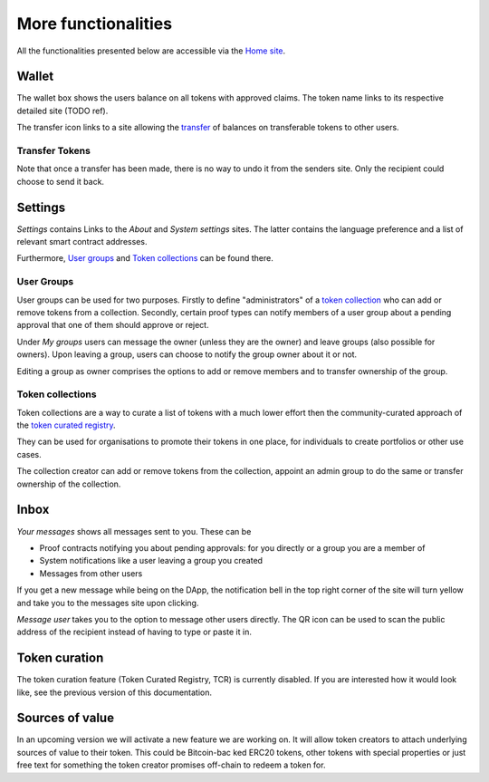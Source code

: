 More functionalities
====================

All the functionalities presented below are accessible via the `Home site <dapp-overview.html#home>`_.

Wallet
~~~~~~

The wallet box shows the users balance on all tokens with approved claims. The token name links to its respective detailed site (TODO ref).

.. image:: images/Wallet.png
   :scale: 40%

The transfer icon links to a site allowing the `transfer <#transfer-tokens>`_ of balances on transferable tokens to other users.

Transfer Tokens
^^^^^^^^^^^^^^^
Note that once a transfer has been made, there is no way to undo it from the senders site. Only the recipient could choose to send it back.

.. image:: images/Transfer.png
   :scale: 80%

Settings
~~~~~~~~

*Settings* contains Links to the *About* and *System settings* sites. The latter contains the language preference and a list of relevant smart contract addresses.

.. image:: images/Settings.png
   :scale: 80%

Furthermore, `User groups <#id1>`_ and `Token collections <#id2>`_ can be found there.

User Groups
^^^^^^^^^^^

User groups can be used for two purposes. Firstly to define "administrators" of a `token collection <#id2>`_ who can add or remove tokens from a collection. Secondly, certain proof types can notify members of a user group about a pending approval that one of them should approve or reject.

Under *My groups* users can message the owner (unless they are the owner) and leave groups (also possible for owners). Upon leaving a group, users can choose to notify the group owner about it or not.

.. image:: images/Groups.png
   :scale: 60%

Editing a group as owner comprises the options to add or remove members and to transfer ownership of the group.

.. image:: images/GroupEdit.png
   :scale: 60%

Token collections
^^^^^^^^^^^^^^^^^

Token collections are a way to curate a list of tokens with a much lower effort then the community-curated approach of the `token curated registry <#token-curation>`_.

.. image:: images/Collections.png
   :scale: 80%

They can be used for organisations to promote their tokens in one place, for individuals to create portfolios or other use cases.

.. image:: images/CollectionDetails.png
   :scale: 80%

The collection creator can add or remove tokens from the collection, appoint an admin group to do the same or transfer ownership of the collection.

.. image:: images/CollectionEdit.png
   :scale: 80%

Inbox
~~~~~

.. image:: images/Inbox.png
   :scale: 80%
   :align: right

*Your messages* shows all messages sent to you. These can be

- Proof contracts notifying you about pending approvals: for you directly or a group you are a member of
- System notifications like a user leaving a group you created
- Messages from other users

If you get a new message while being on the DApp, the notification bell in the top right corner of the site will turn yellow and take you to the messages site upon clicking.

*Message user* takes you to the option to message other users directly. The QR icon can be used to scan the public address of the recipient instead of having to type or paste it in.

.. image:: images/UserMessage.png
   :scale: 70%

Token curation
~~~~~~~~~~~~~~

The token curation feature (Token Curated Registry, TCR) is currently disabled. If you are interested how it would look like, see the previous version of this documentation. 

Sources of value
~~~~~~~~~~~~~~~~

In an upcoming version we will activate a new feature we are working on. It will allow token creators to attach underlying sources of value to their token. This could be Bitcoin-bac
ked ERC20 tokens, other tokens with special properties or just free text for something the token creator promises off-chain to redeem a token for.
